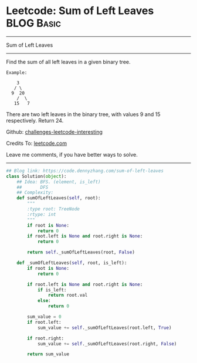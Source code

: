 * Leetcode: Sum of Left Leaves                                   :BLOG:Basic:
#+STARTUP: showeverything
#+OPTIONS: toc:nil \n:t ^:nil creator:nil d:nil
:PROPERTIES:
:type:     binarytree
:END:
---------------------------------------------------------------------
Sum of Left Leaves
---------------------------------------------------------------------
Find the sum of all left leaves in a given binary tree.
#+BEGIN_EXAMPLE
Example:

    3
   / \
  9  20
    /  \
   15   7
#+END_EXAMPLE

There are two left leaves in the binary tree, with values 9 and 15 respectively. Return 24.

Github: [[url-external:https://github.com/DennyZhang/challenges-leetcode-interesting/tree/master/sum-of-left-leaves][challenges-leetcode-interesting]]

Credits To: [[url-external:https://leetcode.com/problems/sum-of-left-leaves/description/][leetcode.com]]

Leave me comments, if you have better ways to solve.
---------------------------------------------------------------------

#+BEGIN_SRC python
## Blog link: https://code.dennyzhang.com/sum-of-left-leaves
class Solution(object):
    ## Idea: BFS. (element, is_left)
    ##       DFS
    ## Complexity: 
    def sumOfLeftLeaves(self, root):
        """
        :type root: TreeNode
        :rtype: int
        """
        if root is None:
            return 0
        if root.left is None and root.right is None:
            return 0

        return self._sumOfLeftLeaves(root, False)

    def _sumOfLeftLeaves(self, root, is_left):
        if root is None:
            return 0

        if root.left is None and root.right is None:
            if is_left:
                return root.val
            else:
                return 0

        sum_value = 0
        if root.left:
            sum_value += self._sumOfLeftLeaves(root.left, True)

        if root.right:
            sum_value += self._sumOfLeftLeaves(root.right, False)

        return sum_value
#+END_SRC
